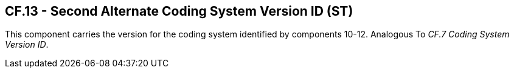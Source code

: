 == CF.13 - Second Alternate Coding System Version ID (ST)

[datatype-definition]
This component carries the version for the coding system identified by components 10-12. Analogous To _CF.7 Coding System Version ID_.

